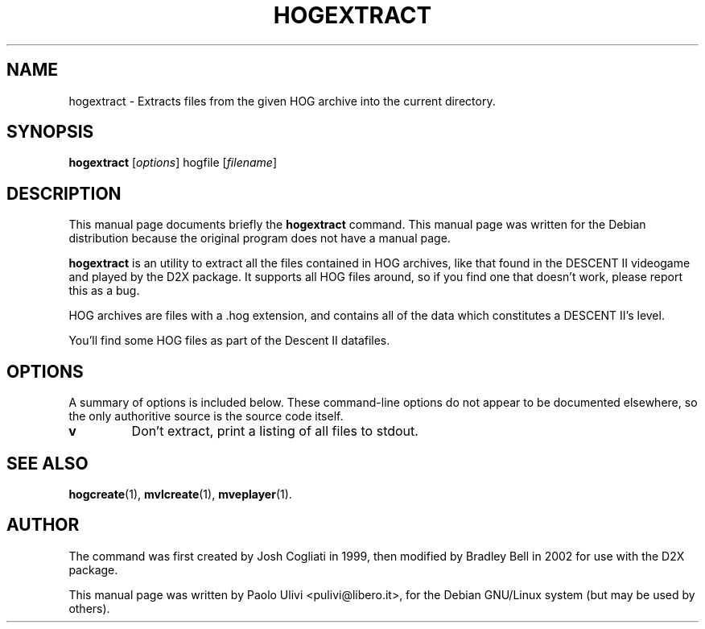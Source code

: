 .\"                                      Hey, EMACS: -*- nroff -*-
.\" First parameter, NAME, should be all caps
.\" Second parameter, SECTION, should be 1-8, maybe w/ subsection
.\" other parameters are allowed: see man(7), man(1)
.TH HOGEXTRACT 1 "July 10, 2003"
.\" Please adjust this date whenever revising the manpage.
.\"
.\" Some roff macros, for reference:
.\" .nh        disable hyphenation
.\" .hy        enable hyphenation
.\" .ad l      left justify
.\" .ad b      justify to both left and right margins
.\" .nf        disable filling
.\" .fi        enable filling
.\" .br        insert line break
.\" .sp <n>    insert n+1 empty lines
.\" for manpage-specific macros, see man(7)
.SH NAME
hogextract \- Extracts files from the given HOG archive into the current
directory.
.SH SYNOPSIS
.B hogextract
.RI [ options ]
.RI hogfile
.RI [ filename ]
.br
.SH DESCRIPTION
This manual page documents briefly the
.B hogextract
command.
This manual page was written for the Debian distribution
because the original program does not have a manual page.
.PP
.B hogextract
is an utility to extract all the files contained in HOG archives, like that
found in the DESCENT II videogame and played by the D2X package.
It supports all HOG files around, so if you find one that doesn't work,
please report this as a bug.

HOG archives are files with a .hog extension, and contains all of the data
which constitutes a DESCENT II's level.

You'll find some HOG files as part of the Descent II datafiles.
.SH OPTIONS
A summary of options is included below.  These command-line options do
not appear to be documented elsewhere, so the only authoritive source is
the source code itself.
.TP
.B v
Don't extract, print a listing of all files to stdout.
.SH SEE ALSO
.BR hogcreate (1),
.BR mvlcreate (1),
.BR mveplayer (1).
.SH AUTHOR
The command was first created by Josh Cogliati in 1999, then modified by
Bradley Bell in 2002 for use with the D2X package.

This manual page was written by Paolo Ulivi <pulivi@libero.it>,
for the Debian GNU/Linux system (but may be used by others).

